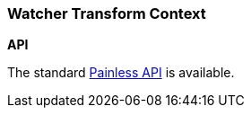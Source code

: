[[painless-watcher-transform-context]]
=== Watcher Transform Context

*API*

The standard <<painless-api-reference, Painless API>> is available.